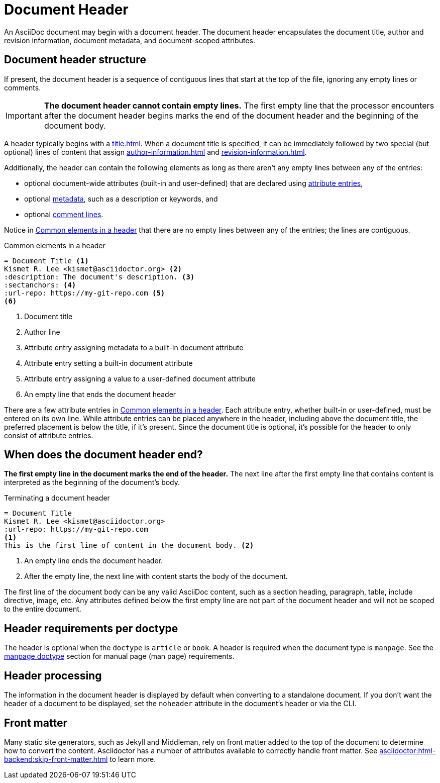 = Document Header

An AsciiDoc document may begin with a document header.
The document header encapsulates the document title, author and revision information, document metadata, and document-scoped attributes.

== Document header structure

If present, the document header is a sequence of contiguous lines that start at the top of the file, ignoring any empty lines or comments.

IMPORTANT: *The document header cannot contain empty lines.*
The first empty line that the processor encounters after the document header begins marks the end of the document header and the beginning of the document body.

A header typically begins with a xref:title.adoc[].
When a document title is specified, it can be immediately followed by two special (but optional) lines of content that assign xref:author-information.adoc[] and xref:revision-information.adoc[].

Additionally, the header can contain the following elements as long as there aren't any empty lines between any of the entries:

* optional document-wide attributes (built-in and user-defined) that are declared using xref:attributes:attribute-entries.adoc[attribute entries],
* optional xref:metadata.adoc[metadata], such as a description or keywords, and
* optional xref:ROOT:comments.adoc#comment-lines[comment lines].

Notice in <<ex-basic-header>> that there are no empty lines between any of the entries; the lines are contiguous.

.Common elements in a header
[source#ex-basic-header]
----
= Document Title <.>
Kismet R. Lee <kismet@asciidoctor.org> <.>
:description: The document's description. <.>
:sectanchors: <.>
:url-repo: https://my-git-repo.com <.>
<.>
----
<.> Document title
<.> Author line
<.> Attribute entry assigning metadata to a built-in document attribute
<.> Attribute entry setting a built-in document attribute
<.> Attribute entry assigning a value to a user-defined document attribute
<.> An empty line that ends the document header

There are a few attribute entries in <<ex-basic-header>>.
Each attribute entry, whether built-in or user-defined, must be entered on its own line.
While attribute entries can be placed anywhere in the header, including above the document title, the preferred placement is below the title, if it's present.
Since the document title is optional, it's possible for the header to only consist of attribute entries.

== When does the document header end?

*The first empty line in the document marks the end of the header.*
The next line after the first empty line that contains content is interpreted as the beginning of the document's body.

.Terminating a document header
[source#ex-terminate]
----
= Document Title
Kismet R. Lee <kismet@asciidoctor.org>
:url-repo: https://my-git-repo.com
<.>
This is the first line of content in the document body. <.>
----
<.> An empty line ends the document header.
<.> After the empty line, the next line with content starts the body of the document.

The first line of the document body can be any valid AsciiDoc content, such as a section heading, paragraph, table, include directive, image, etc.
Any attributes defined below the first empty line are not part of the document header and will not be scoped to the entire document.

== Header requirements per doctype

The header is optional when the `doctype` is `article` or `book`.
A header is required when the document type is `manpage`.
See the xref:asciidoctor:manpage-backend:index.adoc[manpage doctype] section for manual page (man page) requirements.

== Header processing

The information in the document header is displayed by default when converting to a standalone document.
If you don't want the header of a document to be displayed, set the `noheader` attribute in the document's header or via the CLI.

== Front matter

Many static site generators, such as Jekyll and Middleman, rely on front matter added to the top of the document to determine how to convert the content.
Asciidoctor has a number of attributes available to correctly handle front matter.
See xref:asciidoctor:html-backend:skip-front-matter.adoc[] to learn more.
